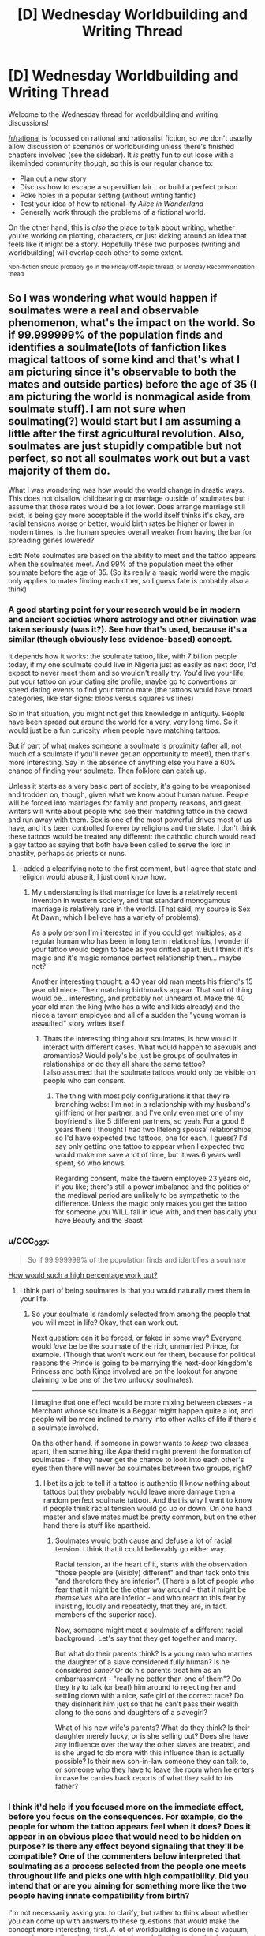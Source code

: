 #+TITLE: [D] Wednesday Worldbuilding and Writing Thread

* [D] Wednesday Worldbuilding and Writing Thread
:PROPERTIES:
:Author: AutoModerator
:Score: 10
:DateUnix: 1595430318.0
:DateShort: 2020-Jul-22
:END:
Welcome to the Wednesday thread for worldbuilding and writing discussions!

[[/r/rational]] is focussed on rational and rationalist fiction, so we don't usually allow discussion of scenarios or worldbuilding unless there's finished chapters involved (see the sidebar). It /is/ pretty fun to cut loose with a likeminded community though, so this is our regular chance to:

- Plan out a new story
- Discuss how to escape a supervillian lair... or build a perfect prison
- Poke holes in a popular setting (without writing fanfic)
- Test your idea of how to rational-ify /Alice in Wonderland/
- Generally work through the problems of a fictional world.

On the other hand, this is /also/ the place to talk about writing, whether you're working on plotting, characters, or just kicking around an idea that feels like it might be a story. Hopefully these two purposes (writing and worldbuilding) will overlap each other to some extent.

^{Non-fiction should probably go in the Friday Off-topic thread, or Monday Recommendation thead}


** So I was wondering what would happen if soulmates were a real and observable phenomenon, what's the impact on the world. So if 99.999999% of the population finds and identifies a soulmate(lots of fanfiction likes magical tattoos of some kind and that's what I am picturing since it's observable to both the mates and outside parties) before the age of 35 (I am picturing the world is nonmagical aside from soulmate stuff). I am not sure when soulmating(?) would start but I am assuming a little after the first agricultural revolution. Also, soulmates are just stupidly compatible but not perfect, so not all soulmates work out but a vast majority of them do.

What I was wondering was how would the world change in drastic ways. This does not disallow childbearing or marriage outside of soulmates but I assume that those rates would be a lot lower. Does arrange marriage still exist, is being gay more acceptable if the world itself thinks it's okay, are racial tensions worse or better, would birth rates be higher or lower in modern times, is the human species overall weaker from having the bar for spreading genes lowered?

Edit: Note soulmates are based on the ability to meet and the tattoo appears when the soulmates meet. And 99% of the population meet the other soulmate before the age of 35. (So its really a magic world were the magic only applies to mates finding each other, so I guess fate is probably also a think)
:PROPERTIES:
:Author: ironistkraken
:Score: 4
:DateUnix: 1595456382.0
:DateShort: 2020-Jul-23
:END:

*** A good starting point for your research would be in modern and ancient societies where astrology and other divination was taken seriously (was it?). See how that's used, because it's a similar (though obviously less evidence-based) concept.

It depends how it works: the soulmate tattoo, like, with 7 billion people today, if my one soulmate could live in Nigeria just as easily as next door, I'd expect to never meet them and so wouldn't really try. You'd live your life, put your tattoo on your dating site profile, maybe go to conventions or speed dating events to find your tattoo mate (the tattoos would have broad categories, like star signs: blobs versus squares vs lines)

So in that situation, you might not get this knowledge in antiquity. People have been spread out around the world for a very, very long time. So it would just be a fun curiosity when people have matching tattoos.

But if part of what makes someone a soulmate is proximity (after all, not much of a soulmate if you'll never get an opportunity to meet!), then that's more interesting. Say in the absence of anything else you have a 60% chance of finding your soulmate. Then folklore can catch up.

Unless it starts as a very basic part of society, it's going to be weaponised and trodden on, though, given what we know about human nature. People will be forced into marriages for family and property reasons, and great writers will write about people who see their matching tattoo in the crowd and run away with them. Sex is one of the most powerful drives most of us have, and it's been controlled forever by religions and the state. I don't think these tattoos would be treated any different: the catholic church would read a gay tattoo as saying that both have been called to serve the lord in chastity, perhaps as priests or nuns.
:PROPERTIES:
:Author: MagicWeasel
:Score: 5
:DateUnix: 1595465439.0
:DateShort: 2020-Jul-23
:END:

**** I added a clearifying note to the first comment, but I agree that state and religion would abuse it, I just dont know how.
:PROPERTIES:
:Author: ironistkraken
:Score: 2
:DateUnix: 1595467742.0
:DateShort: 2020-Jul-23
:END:

***** My understanding is that marriage for love is a relatively recent invention in western society, and that standard monogamous marriage is relatively rare in the world. (That said, my source is Sex At Dawn, which I believe has a variety of problems).

As a poly person I'm interested in if you could get multiples; as a regular human who has been in long term relationships, I wonder if your tattoo would begin to fade as you drifted apart. But I think if it's magic and it's magic romance perfect relationship then... maybe not?

Another interesting thought: a 40 year old man meets his friend's 15 year old niece. Their matching birthmarks appear. That sort of thing would be... interesting, and probably not unheard of. Make the 40 year old man the king (who has a wife and kids already) and the niece a tavern employee and all of a sudden the "young woman is assaulted" story writes itself.
:PROPERTIES:
:Author: MagicWeasel
:Score: 3
:DateUnix: 1595469687.0
:DateShort: 2020-Jul-23
:END:

****** Thats the interesting thing about soulmates, is how would it interact with different cases. What would happen to asexuals and aromantics? Would poly's be just be groups of soulmates in relationships or do they all share the same tattoo?\\
I also assumed that the soulmate tattoos would only be visible on people who can consent.
:PROPERTIES:
:Author: ironistkraken
:Score: 4
:DateUnix: 1595522332.0
:DateShort: 2020-Jul-23
:END:

******* The thing with most poly configurations it that they're branching webs: I'm not in a relationship with my husband's girlfriend or her partner, and I've only even met one of my boyfriend's like 5 different partners, so yeah. For a good 6 years there I thought I had two lifelong spousal relationships, so I'd have expected two tattoos, one for each, I guess? I'd say only getting one tattoo to appear when I expected two would make me save a lot of time, but it was 6 years well spent, so who knows.

Regarding consent, make the tavern employee 23 years old, if you like; there's still a power imbalance and the politics of the medieval period are unlikely to be sympathetic to the difference. Unless the magic only makes you get the tattoo for someone you WILL fall in love with, and then basically you have Beauty and the Beast
:PROPERTIES:
:Author: MagicWeasel
:Score: 2
:DateUnix: 1595557050.0
:DateShort: 2020-Jul-24
:END:


*** u/CCC_037:
#+begin_quote
  So if 99.999999% of the population finds and identifies a soulmate
#+end_quote

[[https://what-if.xkcd.com/9/][How would such a high percentage work out?]]
:PROPERTIES:
:Author: CCC_037
:Score: 3
:DateUnix: 1595512662.0
:DateShort: 2020-Jul-23
:END:

**** I think part of being soulmates is that you would naturally meet them in your life.
:PROPERTIES:
:Author: ironistkraken
:Score: 3
:DateUnix: 1595521833.0
:DateShort: 2020-Jul-23
:END:

***** So your soulmate is randomly selected from among the people that you will meet in life? Okay, that can work out.

Next question: can it be forced, or faked in some way? Everyone would /love/ be be the soulmate of the rich, unmarried Prince, for example. (Though that won't work out for them, because for political reasons the Prince is going to be marrying the next-door kingdom's Princess and both Kings involved are on the lookout for anyone claiming to be one of the two unlucky soulmates).

--------------

I imagine that one effect would be more mixing between classes - a Merchant whose soulmate is a Beggar might happen quite a lot, and people will be more inclined to marry into other walks of life if there's a soulmate involved.

On the other hand, if someone in power wants to /keep/ two classes apart, then something like Apartheid might prevent the formation of soulmates - if they never get the chance to look into each other's eyes then there will never /be/ soulmates between two groups, right?
:PROPERTIES:
:Author: CCC_037
:Score: 4
:DateUnix: 1595522446.0
:DateShort: 2020-Jul-23
:END:

****** I bet its a job to tell if a tattoo is authentic (I know nothing about tattoos but they probably would leave more damage then a random perfect soulmate tattoo). And that is why I want to know if people think racial tension would go up or down. On one hand master and slave mates must be pretty common, but on the other hand there is stuff like apartheid.
:PROPERTIES:
:Author: ironistkraken
:Score: 5
:DateUnix: 1595525826.0
:DateShort: 2020-Jul-23
:END:

******* Soulmates would both cause and defuse a lot of racial tension. I think that it could believably go either way.

Racial tension, at the heart of it, starts with the observation "those people are (visibly) different" and than tack onto this "and therefore they are inferior". (There's a lot of people who fear that it might be the other way around - that it might be /themselves/ who are inferior - and who react to this fear by insisting, loudly and repeatedly, that they are, in fact, members of the superior race).

Now, someone might meet a soulmate of a different racial background. Let's say that they get together and marry.

But what do their parents think? Is a young man who marries the daughter of a slave considered fully human? Is he considered /sane?/ Or do his parents treat him as an embarrassment - "really no better than one of them"? Do they try to talk (or beat) him around to rejecting her and settling down with a nice, safe girl of the correct race? Do they disinherit him just so that he can't pass their wealth along to the sons and daughters of a slavegirl?

What of his new wife's parents? What do they think? Is their daughter merely lucky, or is she selling out? Does she have any influence over the way the other slaves are treated, and is she urged to do more with this influence than is actually possible? Is their new son-in-law someone they can talk to, or someone who they have to leave the room when he enters in case he carries back reports of what they said to /his/ father?
:PROPERTIES:
:Author: CCC_037
:Score: 4
:DateUnix: 1595533297.0
:DateShort: 2020-Jul-24
:END:


*** I think it'd help if you focused more on the immediate effect, before you focus on the consequences. For example, do the people for whom the tattoo appears feel when it does? Does it appear in an obvious place that would need to be hidden on purpose? Is there any effect beyond signaling that they'll be compatible? One of the commenters below interpreted that soulmating as a process selected from the people one meets throughout life and picks one with high compatibility. Did you intend that or are you aiming for something more like the two people having innate compatibility from birth?

I'm not necessarily asking you to clarify, but rather to think about whether you can come up with answers to these questions that would make the concept more interesting, first. A lot of worldbuilding is done in a vacuum, answering questions in a way that ends up deflecting potential development instead of building on the initial idea.
:PROPERTIES:
:Author: Revlar
:Score: 2
:DateUnix: 1595530992.0
:DateShort: 2020-Jul-23
:END:


*** the scaries part is that it presumes that either immutable souls exist, or that personalities are 100% deterministic and we have no free will.

If you can have someone be your 100% perfect soulmate forever, then it means neither of you can change beyond certain parameters that would make you unfit to be their soulmate. Which basically means that once you meet them, you can no longer grow as a person, or only grow in symbiotic parallel with them.

For all means and purposes this would make all monogamists into will-less zombies, and all poly people would be insane from trying to synergise 3 or more personalities into one soul-bonded unit.
:PROPERTIES:
:Author: Freevoulous
:Score: 1
:DateUnix: 1595599223.0
:DateShort: 2020-Jul-24
:END:

**** I dont think personality would be all that different. I think a lot of what your personality (or at least a good guess) can be gathered from where you grow up and your genetic expression. Nurture of course has a lot to do with it but childhood environment is gonna have a lot to do with that, and that is based mostly on parents.
:PROPERTIES:
:Author: ironistkraken
:Score: 2
:DateUnix: 1595607844.0
:DateShort: 2020-Jul-24
:END:


** *Would humanity be able to survive, if all technology completely disappeared?*

Im trying to build a post-apocalypse world in which the planet was brought back to pristine state before Anthropocene, and everyone was stranded naked and tool-less.

But the question is, would it be even possible for enough humans to survive to keep the species going, let alone try to rebuild civilisation?
:PROPERTIES:
:Author: Freevoulous
:Score: 2
:DateUnix: 1595599571.0
:DateShort: 2020-Jul-24
:END:

*** Yes, it would be, and has happened [[https://en.wikipedia.org/wiki/Toba_catastrophe_theory][before]]. Even now, there are many [[https://en.wikipedia.org/wiki/Uncontacted_peoples][uncontacted peoples]] who live with stone age technology. It is not hard to imagine they could live with less, and get back to their current state of living within a decade or two. Assuming they don't lose knowledge of the technology when disaster strikes. I'd bet these people expand as resources in other areas turn up, and within a few thousand years they may dominate the rest of the world. If this scenario happens, then we get normal history. If, on the other hand a state forms, made up of people who remember life before the apocalypse, it's likely they will try to replicate the successes of Science and other modern discoveries leading to an accelerated history.

So it's almost guaranteed that at most within at most a few million years, median 2-3 thousand years, and at minimum 100-500 years we will get back to at least Roman levels of technology, and from there it's nothing to get back to modern day technology. Much of the work was done with two major discoveries everyone knows about: the Scientific method, and the usefulness of mathematics. Other keys to the creation of the modern world lie with individual engineering breakthroughs like the steam engine, coal & other power sources, the printing press, and the realization of the benefits of industrialization. It's likely these will be written about (or at minimum talked about) in the immediate aftermath, and if even a single state cements enough power to allow for enough slack to promote science, math, and an industrialized economy it will get enormous amounts of power which it will likely use to further support Science, math, and industrialization as well as conquering or inspiring other states to do the same.
:PROPERTIES:
:Author: D0TheMath
:Score: 3
:DateUnix: 1595731500.0
:DateShort: 2020-Jul-26
:END:


** *Is there an economist in the house?*

I'm working on a hardish-SF novel, and could use some advice on the consequences of a few policy proposals - and on which policies would tend toward certain consequences. (I don't necessarily want to be tied to any particular model of economics - after all, life keeps throwing up new surprises - but I'd like to at least avoid any outright howlers.)

For instance, I'm positing some fairly widespread consumer credit reform in the mid-21st century, and am thinking about some jurisdictions adapting Graeber's thoughts on a 'debt jubilee'; after an individual's debt gets so old, such as seven years, it's no longer a legally-enforceable debt. But I don't have the economic chops to work out second- and third-order effects of that, let alone how it might compare to competing proposals.

(The setting isn't a utopia; it's just had a few decades of reasonably reasonable people in charge, who are willing to nudge policy in the direction of overwhelming evidence when that exists. Vaguely Nordic-European; sovereign wealth fund, UBI, a year or so of civilian-service conscription, and a few other "somewhat strange to many current-day eyes but still fairly recognizable" details.)

Is there anyone here willing to bounce a few ideas around?
:PROPERTIES:
:Author: DataPacRat
:Score: 2
:DateUnix: 1595434381.0
:DateShort: 2020-Jul-22
:END:

*** Looking at mortgages in this proposal:

Obviously you can't get a mortgage longer than 7 years anymore, an in practical terms they'll be even shorter, to prevent lendees from stopping paying when there's no longer enough time to work out a default on the loan. This makes mortgages much more expensive, to the point that most people can't afford them. On the one hand that reduces the demand for housing (in dollar terms), so you'd expect prices to go down, but on the other hand the capital that was being used to provide mortgages is still there, and the owning class still wants returns on that capital. With housing prices down and available capital up, investors move to buying properties and renting them out. So back at the consumer end, you mostly see a shift from home ownership to rent.

And I think you'd see the same general trend elsewhere wherever possible. Business loans financed by taking an ownership stake in the company, that sort of thing.
:PROPERTIES:
:Author: jtolmar
:Score: 2
:DateUnix: 1595534326.0
:DateShort: 2020-Jul-24
:END:


*** Not an actual economist but I'm a bit of a dabbler, so take that into consideration. Second and third order effect I'd imagine to be stricter lending to consumers, lowered quality of life, and a slowdown of the economy.

​

Debt is a facilitator of consumption. In economic terms it increases GDP, consumption in general and facilitates economic transactions. If you make it less desirable for businesses, banks and other institutions to issue debt reasonably they'll just avoid it, leading to an economic slowdown.

​

Banks won't give people loans to buy a house as easily without an asset or backer, making it much more difficult for the average individual to acquire one. Cars and houses would become much harder for a consumer to get a hold of, because it wouldn't be the case of saving enough money to pay a down payment but actually the entirety or a much larger percentage of it as a down payment.

​

PS. Most countries would not do this ever. GDP is what very important for countries, if you decrease or virtually freeze consumer spend which is one of the 3 main contributors to GDP you'll be basically taking away over a third of the GDP of most developed economies. As an emergency measure during a crisis, sure, as a predictable consistent debt nullification policy, almost impossible.
:PROPERTIES:
:Author: fassina2
:Score: 3
:DateUnix: 1595458336.0
:DateShort: 2020-Jul-23
:END:

**** I'm currently pretty sure that the 7-year expiry is a bad enough idea that I should abandon it.

#+begin_quote
  Second and third order effect I'd imagine to be stricter lending to consumers, lowered quality of life, and a slowdown of the economy.
#+end_quote

As an aside, depending on the distribution of which segments of society had their quality-of-life lowered, then a proposal which caused issues on that axis could still be a politically-viable one. Sort of like how adding a 30-second-ish delay to stock trades and a 0.1% tax on stock transactions would cut the high-freqency-trading business off at the knees, while not actually impeding the general price-discovery benefits from the market.

That reminds me; can anyone think of some anti-kakistocracy policies which would generally benefit (or at least not harm) the 99.9%, and whose effects might be noticed by a single-proprieter small-business owner?
:PROPERTIES:
:Author: DataPacRat
:Score: 1
:DateUnix: 1595534919.0
:DateShort: 2020-Jul-24
:END:

***** u/fassina2:
#+begin_quote
  As an aside, depending on the distribution of which segments of society had their quality-of-life lowered, then a proposal which caused issues on that axis could still be a politically-viable one.
#+end_quote

In this case likely poor people more heavily affected than the 1%. The number of people forced to rent would increase. Only people already wealthy or that have wealthy contacts would be reasonably able to get loans etc.

Again there is already a debt nullment method available to people that need it. It's called bankruptcy, it works and fixes most problems related to debt people generally encounter. It's not free money like most people would like, but it already exists the system is already in place for those who need it.

Sadly in the US they made it impossible to get rid of college debt using it which is a shame and a sign of incompetence. But then again education shouldn't have a cost associated with it in a place where liberalism is one of their favorite virtues.
:PROPERTIES:
:Author: fassina2
:Score: 1
:DateUnix: 1595537033.0
:DateShort: 2020-Jul-24
:END:


*** I'm not an economist, but this seems fairly problematic. Compare this to filing for Chapter 7 bankruptcy, for example. Under Chapter 7, you may have to give up certain non-protected assets (like money in a savings account, a non-primary residence, extra vehicles, etc.) You could also potentially be forced into a Chapter 13 bankruptcy (structured repayment) if you have a decent amount of disposable income and you could easily pay off most of the debt over the next five years.

Historically, jubilees were started in a time when there was indentured servitude. Before jubilees, you could effectively be made a slave indefinitely if you failed to repay your debts, which obviously would decrease willingness to take on debt. Jubilees created a bit more balance between creditors and debtors, still allowing the creditor to recoup at least some of their losses, yet also allowing debtors to escape indefinite servitude if bad luck prevents them from repaying their debts. This balance is pretty similar in effect to what we have now with the Chapter 7 and Chapter 13 bankruptcy system. If you just have jubilees without indentured servitude (or other repayment options), you'll obviously make people much less willing to provide loans, skewing the system too far in favor of debtors.

An interesting alternative to these is the concept of mutual-credit banks in [[https://en.wikipedia.org/wiki/Mutualism_(economic_theory)][mutualism]]. For a hard SF novel, you could possibly have something like an international credit union with its policies established through a [[https://en.wikipedia.org/wiki/Liquid_democracy][liquid democracy]]. The credit union would deal in one or more cryptocurrencies, serving as both a broker and a creditor. Any person who wants to be eligible to vote or to receive loans from it must have had an investment account with it for at least the last ten years, and must have been contributing at least 1% of their income without taking it out. This credit union would create a somewhat interesting political force, since the democratic control over it means it generally would not issue loans to authoritarian governments or unethical/unpopular businesses, making it one of very few businesses that push would governments towards being good for their people. It would be one of the most cost-effective ethical investments available.
:PROPERTIES:
:Author: Norseman2
:Score: 2
:DateUnix: 1595515947.0
:DateShort: 2020-Jul-23
:END:

**** u/DataPacRat:
#+begin_quote
  An interesting alternative to these is the concept of mutual-credit banks in mutualism. For a hard SF novel, you could possibly have something like an international credit union with its policies established through a liquid democracy.
#+end_quote

It seems worth mentioning that I've already included the phrase "Nacia Konfederacio de Reciproka Kredito" in my current draft, and that I have a note that it might be worth including an example of liquid democracy somewhere in the story. I haven't gone into many details about the credit union - and I'm not necessarily tied to it being a national one - so I could certainly draw on some of your thoughts here.
:PROPERTIES:
:Author: DataPacRat
:Score: 1
:DateUnix: 1595534489.0
:DateShort: 2020-Jul-24
:END:

